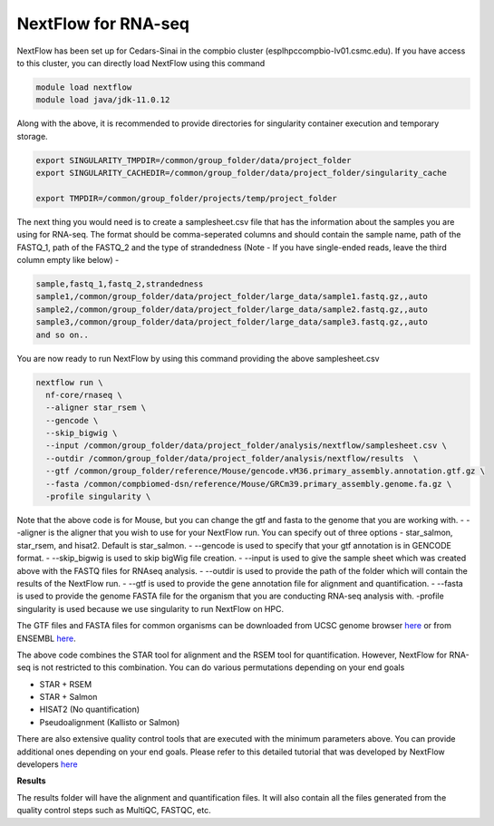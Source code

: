 **NextFlow for RNA-seq**
========================

NextFlow has been set up for Cedars-Sinai in the compbio cluster (esplhpccompbio-lv01.csmc.edu). If you have access to this cluster, you can directly load NextFlow using this command 

.. code-block:: RST

  module load nextflow
  module load java/jdk-11.0.12

Along with the above, it is recommended to provide directories for singularity container execution and temporary storage. 

.. code-block:: RST

  export SINGULARITY_TMPDIR=/common/group_folder/data/project_folder
  export SINGULARITY_CACHEDIR=/common/group_folder/data/project_folder/singularity_cache

  export TMPDIR=/common/group_folder/projects/temp/project_folder

The next thing you would need is to create a samplesheet.csv file that has the information about the samples you are using for RNA-seq. The format should be comma-seperated columns and should contain the sample name, path of the FASTQ_1, path of the FASTQ_2 and the type of strandedness (Note - If you have single-ended reads, leave the third column empty like below) -

.. code-block:: RST

  sample,fastq_1,fastq_2,strandedness
  sample1,/common/group_folder/data/project_folder/large_data/sample1.fastq.gz,,auto
  sample2,/common/group_folder/data/project_folder/large_data/sample2.fastq.gz,,auto
  sample3,/common/group_folder/data/project_folder/large_data/sample3.fastq.gz,,auto
  and so on..

You are now ready to run NextFlow by using this command providing the above samplesheet.csv

.. code-block:: RST

  nextflow run \
    nf-core/rnaseq \
    --aligner star_rsem \
    --gencode \
    --skip_bigwig \
    --input /common/group_folder/data/project_folder/analysis/nextflow/samplesheet.csv \
    --outdir /common/group_folder/data/project_folder/analysis/nextflow/results  \
    --gtf /common/group_folder/reference/Mouse/gencode.vM36.primary_assembly.annotation.gtf.gz \
    --fasta /common/compbiomed-dsn/reference/Mouse/GRCm39.primary_assembly.genome.fa.gz \
    -profile singularity \


Note that the above code is for Mouse, but you can change the gtf and fasta to the genome that you are working with.
- --aligner is the aligner that you wish to use for your NextFlow run. You can specify out of three options - star_salmon, star_rsem, and hisat2. Default is star_salmon.
- --gencode is used to specify that your gtf annotation is in GENCODE format.
- --skip_bigwig is used to skip bigWig file creation.
- --input is used to give the sample sheet which was created above with the FASTQ files for RNAseq analysis.
- --outdir is used to provide the path of the folder which will contain the results of the NextFlow run.
- --gtf is used to provide the gene annotation file for alignment and quantification.
- --fasta is used to provide the genome FASTA file for the organism that you are conducting RNA-seq analysis with.
-profile singularity is used because we use singularity to run NextFlow on HPC.

The GTF files and FASTA files for common organisms can be downloaded from UCSC genome browser `here <https://hgdownload.soe.ucsc.edu/downloads.html>`_ or from ENSEMBL `here <https://useast.ensembl.org/index.html>`_.

The above code combines the STAR tool for alignment and the RSEM tool for quantification. However, NextFlow for RNA-seq is not restricted to this combination. You can do various permutations depending on your end goals

- STAR + RSEM
- STAR + Salmon
- HISAT2 (No quantification)
- Pseudoalignment (Kallisto or Salmon)

There are also extensive quality control tools that are executed with the minimum parameters above. You can provide additional ones depending on your end goals. Please refer to this detailed tutorial that was developed by NextFlow developers `here <https://nf-co.re/rnaseq/3.14.0/>`_

**Results**

The results folder will have the alignment and quantification files. It will also contain all the files generated from the quality control steps such as MultiQC, FASTQC, etc.

